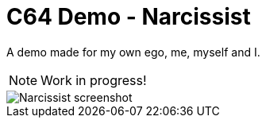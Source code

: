 = C64 Demo - Narcissist

A demo made for my own ego, me, myself and I.

NOTE: Work in progress!

image::documentation/images/narcissist.png[Narcissist screenshot]
